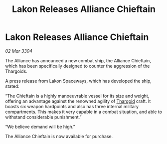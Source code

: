:PROPERTIES:
:ID:       f86232a4-57e6-4c63-8234-939c6293ee17
:END:
#+title: Lakon Releases Alliance Chieftain
#+filetags: :Alliance:3304:galnet:

* Lakon Releases Alliance Chieftain

/02 Mar 3304/

The Alliance has announced a new combat ship, the Alliance Chieftain, which has been specifically designed to counter the aggression of the Thargoids. 

A press release from Lakon Spaceways, which has developed the ship, stated: 

“The Chieftain is a highly manoeuvrable vessel for its size and weight, offering an advantage against the renowned agility of [[id:09343513-2893-458e-a689-5865fdc32e0a][Thargoid]] craft. It boasts six weapon hardpoints and also has three internal military compartments. This makes it very capable in a combat situation, and able to withstand considerable punishment.” 

“We believe demand will be high.” 

The Alliance Chieftain is now available for purchase.
